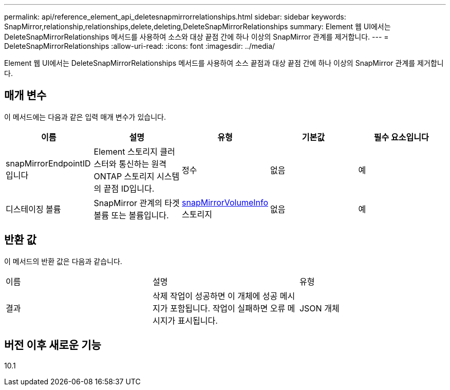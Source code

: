 ---
permalink: api/reference_element_api_deletesnapmirrorrelationships.html 
sidebar: sidebar 
keywords: SnapMirror,relationship,relationships,delete,deleting,DeleteSnapMirrorRelationships 
summary: Element 웹 UI에서는 DeleteSnapMirrorRelationships 메서드를 사용하여 소스와 대상 끝점 간에 하나 이상의 SnapMirror 관계를 제거합니다. 
---
= DeleteSnapMirrorRelationships
:allow-uri-read: 
:icons: font
:imagesdir: ../media/


[role="lead"]
Element 웹 UI에서는 DeleteSnapMirrorRelationships 메서드를 사용하여 소스 끝점과 대상 끝점 간에 하나 이상의 SnapMirror 관계를 제거합니다.



== 매개 변수

이 메서드에는 다음과 같은 입력 매개 변수가 있습니다.

|===
| 이름 | 설명 | 유형 | 기본값 | 필수 요소입니다 


 a| 
snapMirrorEndpointID입니다
 a| 
Element 스토리지 클러스터와 통신하는 원격 ONTAP 스토리지 시스템의 끝점 ID입니다.
 a| 
정수
 a| 
없음
 a| 
예



 a| 
디스테이징 볼륨
 a| 
SnapMirror 관계의 타겟 볼륨 또는 볼륨입니다.
 a| 
xref:reference_element_api_snapmirrorvolumeinfo.adoc[snapMirrorVolumeInfo] 스토리지
 a| 
없음
 a| 
예

|===


== 반환 값

이 메서드의 반환 값은 다음과 같습니다.

|===


| 이름 | 설명 | 유형 


 a| 
결과
 a| 
삭제 작업이 성공하면 이 개체에 성공 메시지가 포함됩니다. 작업이 실패하면 오류 메시지가 표시됩니다.
 a| 
JSON 개체

|===


== 버전 이후 새로운 기능

10.1
